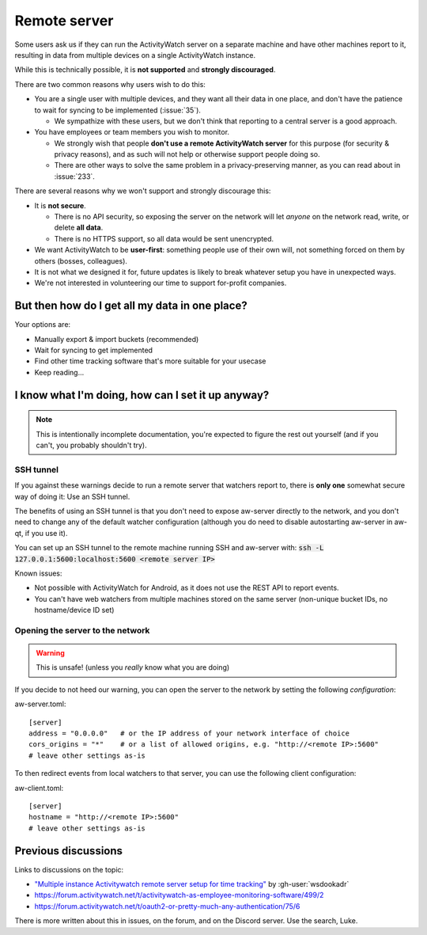 Remote server
=============

Some users ask us if they can run the ActivityWatch server on a separate machine and have other machines report to it, resulting in data from multiple devices on a single ActivityWatch instance.

While this is technically possible, it is **not supported** and **strongly discouraged**.

There are two common reasons why users wish to do this:

- You are a single user with multiple devices, and they want all their data in one place, and don't have the patience to wait for syncing to be implemented (:issue:`35`).

  - We sympathize with these users, but we don't think that reporting to a central server is a good approach.

- You have employees or team members you wish to monitor.

  - We strongly wish that people **don't use a remote ActivityWatch server** for this purpose (for security & privacy reasons), and as such will not help or otherwise support people doing so.
  - There are other ways to solve the same problem in a privacy-preserving manner, as you can read about in :issue:`233`.

There are several reasons why we won't support and strongly discourage this:

- It is **not secure**.

  - There is no API security, so exposing the server on the network will let *anyone* on the network read, write, or delete **all data**.
  - There is no HTTPS support, so all data would be sent unencrypted.

- We want ActivityWatch to be **user-first**: something people use of their own will, not something forced on them by others (bosses, colleagues).

- It is not what we designed it for, future updates is likely to break whatever setup you have in unexpected ways.

- We're not interested in volunteering our time to support for-profit companies.


But then how do I get all my data in one place?
-----------------------------------------------

Your options are:

- Manually export & import buckets (recommended)
- Wait for syncing to get implemented
- Find other time tracking software that's more suitable for your usecase
- Keep reading...


I know what I'm doing, how can I set it up anyway?
--------------------------------------------------

.. note:: This is intentionally incomplete documentation, you're expected to figure the rest out yourself (and if you can't, you probably shouldn't try).

SSH tunnel
^^^^^^^^^^

If you against these warnings decide to run a remote server that watchers report to, there is **only one** somewhat secure way of doing it: Use an SSH tunnel.

The benefits of using an SSH tunnel is that you don't need to expose aw-server directly to the network, and you don't need to change any of the default watcher configuration (although you do need to disable autostarting aw-server in aw-qt, if you use it).

You can set up an SSH tunnel to the remote machine running SSH and aw-server with: :code:`ssh -L 127.0.0.1:5600:localhost:5600 <remote server IP>`

Known issues:

- Not possible with ActivityWatch for Android, as it does not use the REST API to report events.
- You can't have web watchers from multiple machines stored on the same server (non-unique bucket IDs, no hostname/device ID set)

Opening the server to the network
^^^^^^^^^^^^^^^^^^^^^^^^^^^^^^^^^

.. warning:: This is unsafe! (unless you *really* know what you are doing)

If you decide to not heed our warning, you can open the server to the network by setting the following `configuration`:

.. highlight:: toml
aw-server.toml::

    [server]
    address = "0.0.0.0"   # or the IP address of your network interface of choice
    cors_origins = "*"    # or a list of allowed origins, e.g. "http://<remote IP>:5600"
    # leave other settings as-is

To then redirect events from local watchers to that server, you can use the following client configuration:

aw-client.toml::

        [server]
        hostname = "http://<remote IP>:5600"
        # leave other settings as-is

Previous discussions
--------------------

Links to discussions on the topic:

- `"Multiple instance Activitywatch remote server setup for time tracking" <https://wsdookadr.github.io/posts/p6/>`_ by :gh-user:`wsdookadr`
- https://forum.activitywatch.net/t/activitywatch-as-employee-monitoring-software/499/2
- https://forum.activitywatch.net/t/oauth2-or-pretty-much-any-authentication/75/6

There is more written about this in issues, on the forum, and on the Discord server. Use the search, Luke.
